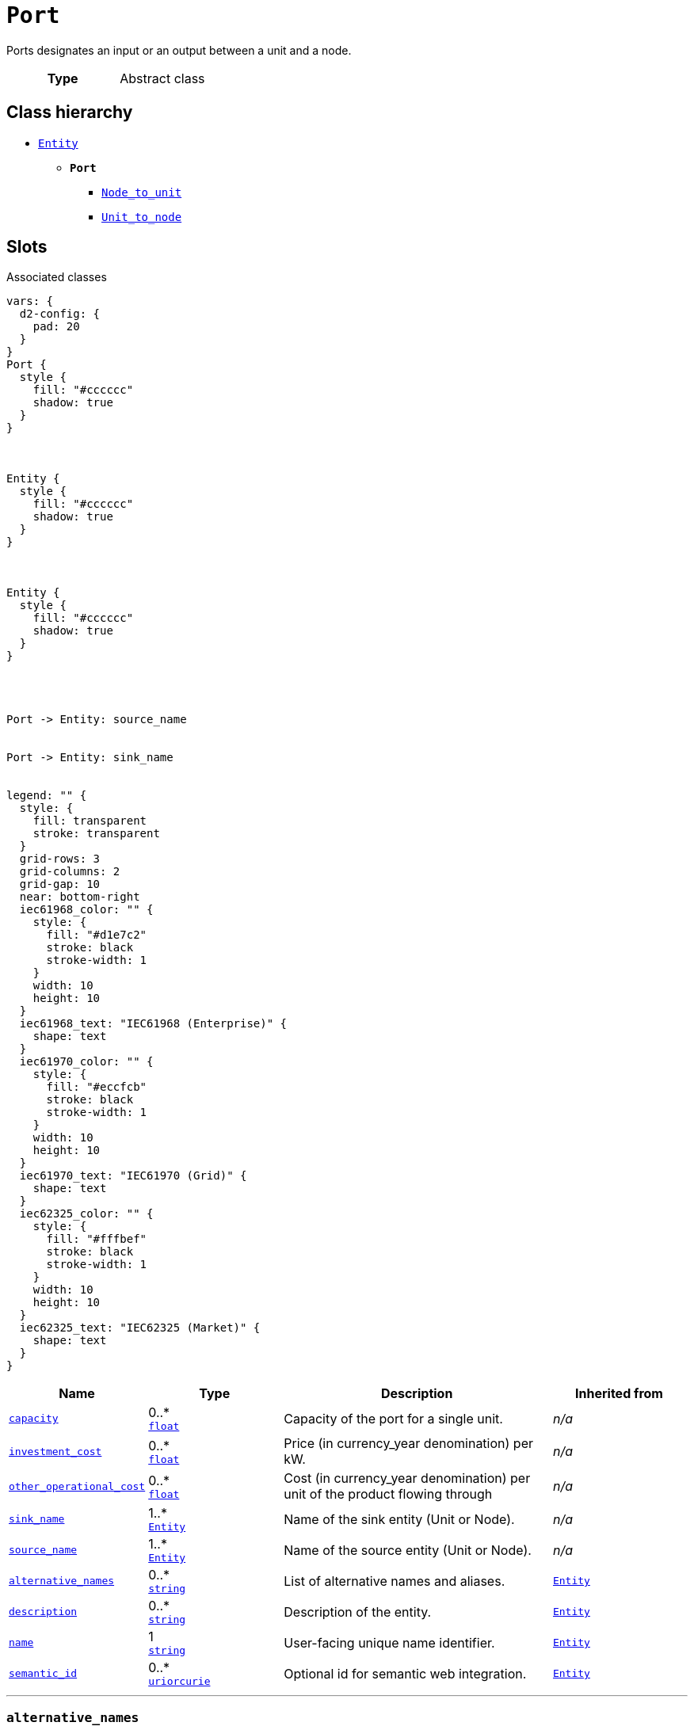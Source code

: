 = `Port`
:toclevels: 4


+++Ports designates an input or an output between a unit and a node.+++


[cols="h,3",width=65%]
|===
| Type
| Abstract class




|===

== Class hierarchy
* xref::class/Entity.adoc[`Entity`]
** *`Port`*
 *** xref::class/Node_to_unit.adoc[`Node_to_unit`]
 *** xref::class/Unit_to_node.adoc[`Unit_to_node`]


== Slots



.Associated classes
[d2,svg,theme=4]
----
vars: {
  d2-config: {
    pad: 20
  }
}
Port {
  style {
    fill: "#cccccc"
    shadow: true
  }
}



Entity {
  style {
    fill: "#cccccc"
    shadow: true
  }
}



Entity {
  style {
    fill: "#cccccc"
    shadow: true
  }
}




Port -> Entity: source_name


Port -> Entity: sink_name


legend: "" {
  style: {
    fill: transparent
    stroke: transparent
  }
  grid-rows: 3
  grid-columns: 2
  grid-gap: 10
  near: bottom-right
  iec61968_color: "" {
    style: {
      fill: "#d1e7c2"
      stroke: black
      stroke-width: 1
    }
    width: 10
    height: 10
  }
  iec61968_text: "IEC61968 (Enterprise)" {
    shape: text
  }
  iec61970_color: "" {
    style: {
      fill: "#eccfcb"
      stroke: black
      stroke-width: 1
    }
    width: 10
    height: 10
  }
  iec61970_text: "IEC61970 (Grid)" {
    shape: text
  }
  iec62325_color: "" {
    style: {
      fill: "#fffbef"
      stroke: black
      stroke-width: 1
    }
    width: 10
    height: 10
  }
  iec62325_text: "IEC62325 (Market)" {
    shape: text
  }
}
----


[cols="1,1,2,1",width=100%]
|===
| Name | Type | Description | Inherited from

| <<capacity,`capacity`>>
//| [[slots_table.capacity]]<<capacity,`capacity`>>
| 0..* +
https://w3id.org/linkml/Float[`float`]
| +++Capacity of the port for a single unit.+++
| _n/a_

| <<investment_cost,`investment_cost`>>
//| [[slots_table.investment_cost]]<<investment_cost,`investment_cost`>>
| 0..* +
https://w3id.org/linkml/Float[`float`]
| +++Price (in currency_year denomination) per kW.+++
| _n/a_

| <<other_operational_cost,`other_operational_cost`>>
//| [[slots_table.other_operational_cost]]<<other_operational_cost,`other_operational_cost`>>
| 0..* +
https://w3id.org/linkml/Float[`float`]
| +++Cost (in currency_year denomination) per unit of the product flowing through+++
| _n/a_

| <<sink_name,`sink_name`>>
//| [[slots_table.sink_name]]<<sink_name,`sink_name`>>
| 1..* +
xref::class/Entity.adoc[`Entity`]
| +++Name of the sink entity (Unit or Node).+++
| _n/a_

| <<source_name,`source_name`>>
//| [[slots_table.source_name]]<<source_name,`source_name`>>
| 1..* +
xref::class/Entity.adoc[`Entity`]
| +++Name of the source entity (Unit or Node).+++
| _n/a_

| <<alternative_names,`alternative_names`>>
//| [[slots_table.alternative_names]]<<alternative_names,`alternative_names`>>
| 0..* +
https://w3id.org/linkml/String[`string`]
| +++List of alternative names and aliases.+++
| xref::class/Entity.adoc[`Entity`]

| <<description,`description`>>
//| [[slots_table.description]]<<description,`description`>>
| 0..* +
https://w3id.org/linkml/String[`string`]
| +++Description of the entity.+++
| xref::class/Entity.adoc[`Entity`]

| <<name,`name`>>
//| [[slots_table.name]]<<name,`name`>>
| 1 +
https://w3id.org/linkml/String[`string`]
| +++User-facing unique name identifier.+++
| xref::class/Entity.adoc[`Entity`]

| <<semantic_id,`semantic_id`>>
//| [[slots_table.semantic_id]]<<semantic_id,`semantic_id`>>
| 0..* +
https://w3id.org/linkml/Uriorcurie[`uriorcurie`]
| +++Optional id for semantic web integration.+++
| xref::class/Entity.adoc[`Entity`]
|===

'''


//[discrete]
[#alternative_names]
=== `alternative_names`
+++List of alternative names and aliases.+++


[cols="h,4",width=65%]
|===
| URI
| _n/a_
| Cardinality
| 0..*
| Type
| https://w3id.org/linkml/String[`string`]

| Inherited from
| xref::class/Entity.adoc[`Entity`]


|===

////
[.text-left]
--
<<slots_table.alternative_names,&#10548;>>
--
////


//[discrete]
[#capacity]
=== `capacity`
+++Capacity of the port for a single unit.+++


[cols="h,4",width=65%]
|===
| URI
| _n/a_
| Cardinality
| 0..*
| Type
| https://w3id.org/linkml/Float[`float`]


|===

////
[.text-left]
--
<<slots_table.capacity,&#10548;>>
--
////


//[discrete]
[#description]
=== `description`
+++Description of the entity.+++


[cols="h,4",width=65%]
|===
| URI
| _n/a_
| Cardinality
| 0..*
| Type
| https://w3id.org/linkml/String[`string`]

| Inherited from
| xref::class/Entity.adoc[`Entity`]


|===

////
[.text-left]
--
<<slots_table.description,&#10548;>>
--
////


//[discrete]
[#investment_cost]
=== `investment_cost`
+++Price (in currency_year denomination) per kW.+++


[cols="h,4",width=65%]
|===
| URI
| _n/a_
| Cardinality
| 0..*
| Type
| https://w3id.org/linkml/Float[`float`]


|===

////
[.text-left]
--
<<slots_table.investment_cost,&#10548;>>
--
////


//[discrete]
[#name]
=== `name`
+++User-facing unique name identifier.+++


[cols="h,4",width=65%]
|===
| URI
| _n/a_
| Cardinality
| 1
| Type
| https://w3id.org/linkml/String[`string`]

| Inherited from
| xref::class/Entity.adoc[`Entity`]


|===

////
[.text-left]
--
<<slots_table.name,&#10548;>>
--
////


//[discrete]
[#other_operational_cost]
=== `other_operational_cost`
+++Cost (in currency_year denomination) per unit of the product flowing through+++


[cols="h,4",width=65%]
|===
| URI
| _n/a_
| Cardinality
| 0..*
| Type
| https://w3id.org/linkml/Float[`float`]


|===

////
[.text-left]
--
<<slots_table.other_operational_cost,&#10548;>>
--
////


//[discrete]
[#semantic_id]
=== `semantic_id`
+++Optional id for semantic web integration.+++


[cols="h,4",width=65%]
|===
| URI
| _n/a_
| Cardinality
| 0..*
| Type
| https://w3id.org/linkml/Uriorcurie[`uriorcurie`]

| Inherited from
| xref::class/Entity.adoc[`Entity`]


|===

////
[.text-left]
--
<<slots_table.semantic_id,&#10548;>>
--
////


//[discrete]
[#sink_name]
=== `sink_name`
+++Name of the sink entity (Unit or Node).+++


[cols="h,4",width=65%]
|===
| URI
| _n/a_
| Cardinality
| 1..*
| Type
| xref::class/Entity.adoc[`Entity`]


|===

////
[.text-left]
--
<<slots_table.sink_name,&#10548;>>
--
////


//[discrete]
[#source_name]
=== `source_name`
+++Name of the source entity (Unit or Node).+++


[cols="h,4",width=65%]
|===
| URI
| _n/a_
| Cardinality
| 1..*
| Type
| xref::class/Entity.adoc[`Entity`]


|===

////
[.text-left]
--
<<slots_table.source_name,&#10548;>>
--
////





== Used by


This class is not used by any other classes as the range of a slot.
